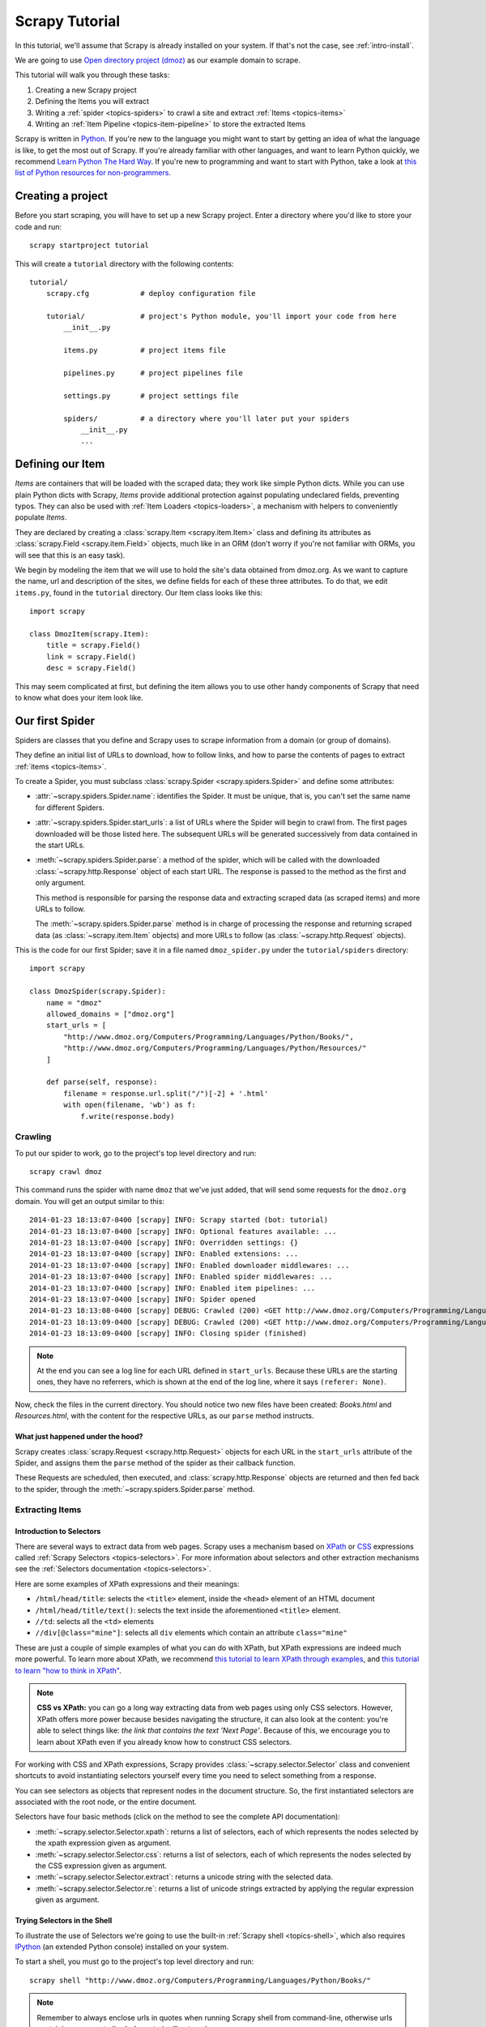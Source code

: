 .. _intro-tutorial:

===============
Scrapy Tutorial
===============

In this tutorial, we'll assume that Scrapy is already installed on your system.
If that's not the case, see :ref:`intro-install`.

We are going to use `Open directory project (dmoz) <http://www.dmoz.org/>`_ as
our example domain to scrape.

This tutorial will walk you through these tasks:

1. Creating a new Scrapy project
2. Defining the Items you will extract
3. Writing a :ref:`spider <topics-spiders>` to crawl a site and extract
   :ref:`Items <topics-items>`
4. Writing an :ref:`Item Pipeline <topics-item-pipeline>` to store the
   extracted Items

Scrapy is written in Python_. If you're new to the language you might want to
start by getting an idea of what the language is like, to get the most out of
Scrapy.  If you're already familiar with other languages, and want to learn
Python quickly, we recommend `Learn Python The Hard Way`_.  If you're new to programming
and want to start with Python, take a look at `this list of Python resources
for non-programmers`_.

.. _Python: https://www.python.org/
.. _this list of Python resources for non-programmers: https://wiki.python.org/moin/BeginnersGuide/NonProgrammers
.. _Learn Python The Hard Way: http://learnpythonthehardway.org/book/

Creating a project
==================

Before you start scraping, you will have to set up a new Scrapy project. Enter a
directory where you'd like to store your code and run::

    scrapy startproject tutorial

This will create a ``tutorial`` directory with the following contents::

    tutorial/
        scrapy.cfg            # deploy configuration file

        tutorial/             # project's Python module, you'll import your code from here
            __init__.py

            items.py          # project items file

            pipelines.py      # project pipelines file

            settings.py       # project settings file

            spiders/          # a directory where you'll later put your spiders
                __init__.py
                ...


Defining our Item
=================

`Items` are containers that will be loaded with the scraped data; they work
like simple Python dicts. While you can use plain Python dicts with Scrapy,
`Items` provide additional protection against populating undeclared fields,
preventing typos. They can also be used with :ref:`Item Loaders
<topics-loaders>`, a mechanism with helpers to conveniently populate `Items`.

They are declared by creating a :class:`scrapy.Item <scrapy.item.Item>` class and defining
its attributes as :class:`scrapy.Field <scrapy.item.Field>` objects, much like in an ORM
(don't worry if you're not familiar with ORMs, you will see that this is an
easy task).

We begin by modeling the item that we will use to hold the site's data obtained
from dmoz.org. As we want to capture the name, url and description of the
sites, we define fields for each of these three attributes. To do that, we edit
``items.py``, found in the ``tutorial`` directory. Our Item class looks like this::

    import scrapy

    class DmozItem(scrapy.Item):
        title = scrapy.Field()
        link = scrapy.Field()
        desc = scrapy.Field()

This may seem complicated at first, but defining the item allows you to use other handy
components of Scrapy that need to know what does your item look like.

Our first Spider
================

Spiders are classes that you define and Scrapy uses to scrape information from a
domain (or group of domains).

They define an initial list of URLs to download, how to follow links, and how
to parse the contents of pages to extract :ref:`items <topics-items>`.

To create a Spider, you must subclass :class:`scrapy.Spider
<scrapy.spiders.Spider>` and define some attributes:

* :attr:`~scrapy.spiders.Spider.name`: identifies the Spider. It must be
  unique, that is, you can't set the same name for different Spiders.

* :attr:`~scrapy.spiders.Spider.start_urls`: a list of URLs where the
  Spider will begin to crawl from.  The first pages downloaded will be those
  listed here. The subsequent URLs will be generated successively from data
  contained in the start URLs.

* :meth:`~scrapy.spiders.Spider.parse`: a method of the spider, which will
  be called with the downloaded :class:`~scrapy.http.Response` object of each
  start URL. The response is passed to the method as the first and only
  argument.

  This method is responsible for parsing the response data and extracting
  scraped data (as scraped items) and more URLs to follow.

  The :meth:`~scrapy.spiders.Spider.parse` method is in charge of processing
  the response and returning scraped data (as :class:`~scrapy.item.Item`
  objects) and more URLs to follow (as :class:`~scrapy.http.Request` objects).

This is the code for our first Spider; save it in a file named
``dmoz_spider.py`` under the ``tutorial/spiders`` directory::

    import scrapy

    class DmozSpider(scrapy.Spider):
        name = "dmoz"
        allowed_domains = ["dmoz.org"]
        start_urls = [
            "http://www.dmoz.org/Computers/Programming/Languages/Python/Books/",
            "http://www.dmoz.org/Computers/Programming/Languages/Python/Resources/"
        ]

        def parse(self, response):
            filename = response.url.split("/")[-2] + '.html'
            with open(filename, 'wb') as f:
                f.write(response.body)

Crawling
--------

To put our spider to work, go to the project's top level directory and run::

   scrapy crawl dmoz

This command runs the spider with name ``dmoz`` that we've just added, that
will send some requests for the ``dmoz.org`` domain. You will get an output
similar to this::

    2014-01-23 18:13:07-0400 [scrapy] INFO: Scrapy started (bot: tutorial)
    2014-01-23 18:13:07-0400 [scrapy] INFO: Optional features available: ...
    2014-01-23 18:13:07-0400 [scrapy] INFO: Overridden settings: {}
    2014-01-23 18:13:07-0400 [scrapy] INFO: Enabled extensions: ...
    2014-01-23 18:13:07-0400 [scrapy] INFO: Enabled downloader middlewares: ...
    2014-01-23 18:13:07-0400 [scrapy] INFO: Enabled spider middlewares: ...
    2014-01-23 18:13:07-0400 [scrapy] INFO: Enabled item pipelines: ...
    2014-01-23 18:13:07-0400 [scrapy] INFO: Spider opened
    2014-01-23 18:13:08-0400 [scrapy] DEBUG: Crawled (200) <GET http://www.dmoz.org/Computers/Programming/Languages/Python/Resources/> (referer: None)
    2014-01-23 18:13:09-0400 [scrapy] DEBUG: Crawled (200) <GET http://www.dmoz.org/Computers/Programming/Languages/Python/Books/> (referer: None)
    2014-01-23 18:13:09-0400 [scrapy] INFO: Closing spider (finished)


.. note::
    At the end you can see a log line for each URL defined in ``start_urls``.
    Because these URLs are the starting ones, they have no referrers, which is
    shown at the end of the log line, where it says ``(referer: None)``.

Now, check the files in the current directory. You should notice two new files
have been created: *Books.html* and *Resources.html*, with the content for the respective
URLs, as our ``parse`` method instructs.

What just happened under the hood?
^^^^^^^^^^^^^^^^^^^^^^^^^^^^^^^^^^

Scrapy creates :class:`scrapy.Request <scrapy.http.Request>` objects
for each URL in the ``start_urls`` attribute of the Spider, and assigns
them the ``parse`` method of the spider as their callback function.

These Requests are scheduled, then executed, and :class:`scrapy.http.Response`
objects are returned and then fed back to the spider, through the
:meth:`~scrapy.spiders.Spider.parse` method.

Extracting Items
----------------

Introduction to Selectors
^^^^^^^^^^^^^^^^^^^^^^^^^

There are several ways to extract data from web pages. Scrapy uses a mechanism
based on `XPath`_ or `CSS`_ expressions called :ref:`Scrapy Selectors
<topics-selectors>`.  For more information about selectors and other extraction
mechanisms see the :ref:`Selectors documentation <topics-selectors>`.

.. _XPath: http://www.w3.org/TR/xpath
.. _CSS: http://www.w3.org/TR/selectors

Here are some examples of XPath expressions and their meanings:

* ``/html/head/title``: selects the ``<title>`` element, inside the ``<head>``
  element of an HTML document

* ``/html/head/title/text()``: selects the text inside the aforementioned
  ``<title>`` element.

* ``//td``: selects all the ``<td>`` elements

* ``//div[@class="mine"]``: selects all ``div`` elements which contain an
  attribute ``class="mine"``

These are just a couple of simple examples of what you can do with XPath, but
XPath expressions are indeed much more powerful. To learn more about XPath, we
recommend `this tutorial to learn XPath through examples
<http://zvon.org/comp/r/tut-XPath_1.html>`_, and `this tutorial to learn "how
to think in XPath" <http://plasmasturm.org/log/xpath101/>`_.

.. note:: **CSS vs XPath:** you can go a long way extracting data from web pages
  using only CSS selectors. However, XPath offers more power because besides
  navigating the structure, it can also look at the content: you're
  able to select things like: *the link that contains the text 'Next Page'*.
  Because of this, we encourage you to learn about XPath even if you
  already know how to construct CSS selectors.

For working with CSS and XPath expressions, Scrapy provides
:class:`~scrapy.selector.Selector` class and convenient shortcuts to avoid
instantiating selectors yourself every time you need to select something from a
response.

You can see selectors as objects that represent nodes in the document
structure. So, the first instantiated selectors are associated with the root
node, or the entire document.

Selectors have four basic methods (click on the method to see the complete API
documentation):

* :meth:`~scrapy.selector.Selector.xpath`: returns a list of selectors, each of
  which represents the nodes selected by the xpath expression given as
  argument.

* :meth:`~scrapy.selector.Selector.css`: returns a list of selectors, each of
  which represents the nodes selected by the CSS expression given as argument.

* :meth:`~scrapy.selector.Selector.extract`: returns a unicode string with the
  selected data.

* :meth:`~scrapy.selector.Selector.re`: returns a list of unicode strings
  extracted by applying the regular expression given as argument.


Trying Selectors in the Shell
^^^^^^^^^^^^^^^^^^^^^^^^^^^^^

To illustrate the use of Selectors we're going to use the built-in :ref:`Scrapy
shell <topics-shell>`, which also requires `IPython <http://ipython.org/>`_ (an extended Python console)
installed on your system.

To start a shell, you must go to the project's top level directory and run::

    scrapy shell "http://www.dmoz.org/Computers/Programming/Languages/Python/Books/"

.. note::

   Remember to always enclose urls in quotes when running Scrapy shell from
   command-line, otherwise urls containing arguments (ie. ``&`` character)
   will not work.

This is what the shell looks like::

    [ ... Scrapy log here ... ]

    2014-01-23 17:11:42-0400 [scrapy] DEBUG: Crawled (200) <GET http://www.dmoz.org/Computers/Programming/Languages/Python/Books/> (referer: None)
    [s] Available Scrapy objects:
    [s]   crawler    <scrapy.crawler.Crawler object at 0x3636b50>
    [s]   item       {}
    [s]   request    <GET http://www.dmoz.org/Computers/Programming/Languages/Python/Books/>
    [s]   response   <200 http://www.dmoz.org/Computers/Programming/Languages/Python/Books/>
    [s]   settings   <scrapy.settings.Settings object at 0x3fadc50>
    [s]   spider     <Spider 'default' at 0x3cebf50>
    [s] Useful shortcuts:
    [s]   shelp()           Shell help (print this help)
    [s]   fetch(req_or_url) Fetch request (or URL) and update local objects
    [s]   view(response)    View response in a browser

    In [1]:

After the shell loads, you will have the response fetched in a local
``response`` variable, so if you type ``response.body`` you will see the body
of the response, or you can type ``response.headers`` to see its headers.

More importantly ``response`` has a ``selector`` attribute which is an instance of
:class:`~scrapy.selector.Selector` class, instantiated with this particular ``response``.
You can run queries on ``response`` by calling ``response.selector.xpath()`` or
``response.selector.css()``. There are also some convenience shortcuts like ``response.xpath()``
or ``response.css()`` which map directly to ``response.selector.xpath()`` and
``response.selector.css()``.


So let's try it::

    In [1]: response.xpath('//title')
    Out[1]: [<Selector xpath='//title' data=u'<title>Open Directory - Computers: Progr'>]
 
    In [2]: response.xpath('//title').extract()
    Out[2]: [u'<title>Open Directory - Computers: Programming: Languages: Python: Books</title>']
 
    In [3]: response.xpath('//title/text()')
    Out[3]: [<Selector xpath='//title/text()' data=u'Open Directory - Computers: Programming:'>]
 
    In [4]: response.xpath('//title/text()').extract()
    Out[4]: [u'Open Directory - Computers: Programming: Languages: Python: Books']
 
    In [5]: response.xpath('//title/text()').re('(\w+):')
    Out[5]: [u'Computers', u'Programming', u'Languages', u'Python']

Extracting the data
^^^^^^^^^^^^^^^^^^^

Now, let's try to extract some real information from those pages.

You could type ``response.body`` in the console, and inspect the source code to
figure out the XPaths you need to use. However, inspecting the raw HTML code
there could become a very tedious task. To make it easier, you can
use Firefox Developer Tools or some Firefox extensions like Firebug. For more
information see :ref:`topics-firebug` and :ref:`topics-firefox`.

After inspecting the page source, you'll find that the web site's information
is inside a ``<ul>`` element, in fact the *second* ``<ul>`` element.

So we can select each ``<li>`` element belonging to the site's list with this
code::

    response.xpath('//ul/li')

And from them, the site's descriptions::

    response.xpath('//ul/li/text()').extract()

The site's titles::

    response.xpath('//ul/li/a/text()').extract()

And the site's links::

    response.xpath('//ul/li/a/@href').extract()

As we've said before, each ``.xpath()`` call returns a list of selectors, so we can
concatenate further ``.xpath()`` calls to dig deeper into a node. We are going to use
that property here, so::

    for sel in response.xpath('//ul/li'):
        title = sel.xpath('a/text()').extract()
        link = sel.xpath('a/@href').extract()
        desc = sel.xpath('text()').extract()
        print title, link, desc

.. note::

    For a more detailed description of using nested selectors, see
    :ref:`topics-selectors-nesting-selectors` and
    :ref:`topics-selectors-relative-xpaths` in the :ref:`topics-selectors`
    documentation

Let's add this code to our spider::

    import scrapy
     
    class DmozSpider(scrapy.Spider):
        name = "dmoz"
        allowed_domains = ["dmoz.org"]
        start_urls = [
            "http://www.dmoz.org/Computers/Programming/Languages/Python/Books/",
            "http://www.dmoz.org/Computers/Programming/Languages/Python/Resources/"
        ]
     
        def parse(self, response):
            for sel in response.xpath('//ul/li'):
                title = sel.xpath('a/text()').extract()
                link = sel.xpath('a/@href').extract()
                desc = sel.xpath('text()').extract()
                print title, link, desc

Now try crawling dmoz.org again and you'll see sites being printed
in your output. Run::

    scrapy crawl dmoz

Using our item
--------------

:class:`~scrapy.item.Item` objects are custom Python dicts; you can access the
values of their fields (attributes of the class we defined earlier) using the
standard dict syntax like::

    >>> item = DmozItem()
    >>> item['title'] = 'Example title'
    >>> item['title']
    'Example title'

So, in order to return the data we've scraped so far, the final code for our
Spider would be like this::

    import scrapy

    from tutorial.items import DmozItem

    class DmozSpider(scrapy.Spider):
        name = "dmoz"
        allowed_domains = ["dmoz.org"]
        start_urls = [
            "http://www.dmoz.org/Computers/Programming/Languages/Python/Books/",
            "http://www.dmoz.org/Computers/Programming/Languages/Python/Resources/"
        ]

        def parse(self, response):
            for sel in response.xpath('//ul/li'):
                item = DmozItem()
                item['title'] = sel.xpath('a/text()').extract()
                item['link'] = sel.xpath('a/@href').extract()
                item['desc'] = sel.xpath('text()').extract()
                yield item

.. note:: You can find a fully-functional variant of this spider in the dirbot_
   project available at https://github.com/scrapy/dirbot

Now crawling dmoz.org yields ``DmozItem`` objects::

   [scrapy] DEBUG: Scraped from <200 http://www.dmoz.org/Computers/Programming/Languages/Python/Books/>
        {'desc': [u' - By David Mertz; Addison Wesley. Book in progress, full text, ASCII format. Asks for feedback. [author website, Gnosis Software, Inc.\n],
         'link': [u'http://gnosis.cx/TPiP/'],
         'title': [u'Text Processing in Python']}
   [scrapy] DEBUG: Scraped from <200 http://www.dmoz.org/Computers/Programming/Languages/Python/Books/>
        {'desc': [u' - By Sean McGrath; Prentice Hall PTR, 2000, ISBN 0130211192, has CD-ROM. Methods to build XML applications fast, Python tutorial, DOM and SAX, new Pyxie open source XML processing library. [Prentice Hall PTR]\n'],
         'link': [u'http://www.informit.com/store/product.aspx?isbn=0130211192'],
         'title': [u'XML Processing with Python']}


Following links
===============

Let's say, instead of just scraping the stuff in *Books* and *Resources* pages,
you want everything that is under the `Python directory
<http://www.dmoz.org/Computers/Programming/Languages/Python/>`_.

Now that you know how to extract data from a page, why not extract the links
for the pages you are interested, follow them and then extract the data you
want for all of them?

Here is a modification to our spider that does just that::

    import scrapy

    from tutorial.items import DmozItem

    class DmozSpider(scrapy.Spider):
        name = "dmoz"
        allowed_domains = ["dmoz.org"]
        start_urls = [
            "http://www.dmoz.org/Computers/Programming/Languages/Python/",
        ]

        def parse(self, response):
            for href in response.css("ul.directory.dir-col > li > a::attr('href')"):
                url = response.urljoin(href.extract())
                yield scrapy.Request(url, callback=self.parse_dir_contents)

        def parse_dir_contents(self, response):
            for sel in response.xpath('//ul/li'):
                item = DmozItem()
                item['title'] = sel.xpath('a/text()').extract()
                item['link'] = sel.xpath('a/@href').extract()
                item['desc'] = sel.xpath('text()').extract()
                yield item

Now the `parse()` method only extract the interesting links from the page,
builds a full absolute URL using the `response.urljoin` method (since the links can
be relative) and yields new requests to be sent later, registering as callback
the method `parse_dir_contents()` that will ultimately scrape the data we want.

What you see here is the Scrapy's mechanism of following links: when you yield
a Request in a callback method, Scrapy will schedule that request to be sent
and register a callback method to be executed when that request finishes.

Using this, you can build complex crawlers that follow links according to rules
you define, and extract different kinds of data depending on the page it's
visiting.

A common pattern is a callback method that extract some items, looks for a link
to follow to the next page and then yields a `Request` with the same callback
for it::

    def parse_articles_follow_next_page(self, response):
        for article in response.xpath("//article"):
            item = ArticleItem()

            ... extract article data here

            yield item

        next_page = response.css("ul.navigation > li.next-page > a::attr('href')")
        if next_page:
            url = response.urljoin(next_page[0].extract())
            yield Request(url, self.parse_articles_follow_next_page)

This creates a sort of loop, following all the links to the next page until it
doesn't find one -- handy for crawling blogs, forums and other sites with
pagination.

Another common pattern is to build an item with data from more than one page,
using a :ref:`trick to pass additional data to the callbacks
<topics-request-response-ref-request-callback-arguments>`.


.. note::
    As an example spider that leverages this mechanism, check out the
    :class:`~scrapy.spiders.CrawlSpider` class for a generic spider
    that implements a small rules engine that you can use to write your
    crawlers on top of it.

Storing the scraped data
========================

The simplest way to store the scraped data is by using :ref:`Feed exports
<topics-feed-exports>`, with the following command::

    scrapy crawl dmoz -o items.json

That will generate an ``items.json`` file containing all scraped items,
serialized in `JSON`_.

In small projects (like the one in this tutorial), that should be enough.
However, if you want to perform more complex things with the scraped items, you
can write an :ref:`Item Pipeline <topics-item-pipeline>`. As with Items, a
placeholder file for Item Pipelines has been set up for you when the project is
created, in ``tutorial/pipelines.py``. Though you don't need to implement any item
pipelines if you just want to store the scraped items.

Next steps
==========

This tutorial covered only the basics of Scrapy, but there's a lot of other
features not mentioned here. Check the :ref:`topics-whatelse` section in
:ref:`intro-overview` chapter for a quick overview of the most important ones.

Then, we recommend you continue by playing with an example project (see
:ref:`intro-examples`), and then continue with the section
:ref:`section-basics`.

.. _JSON: http://en.wikipedia.org/wiki/JSON
.. _dirbot: https://github.com/scrapy/dirbot
